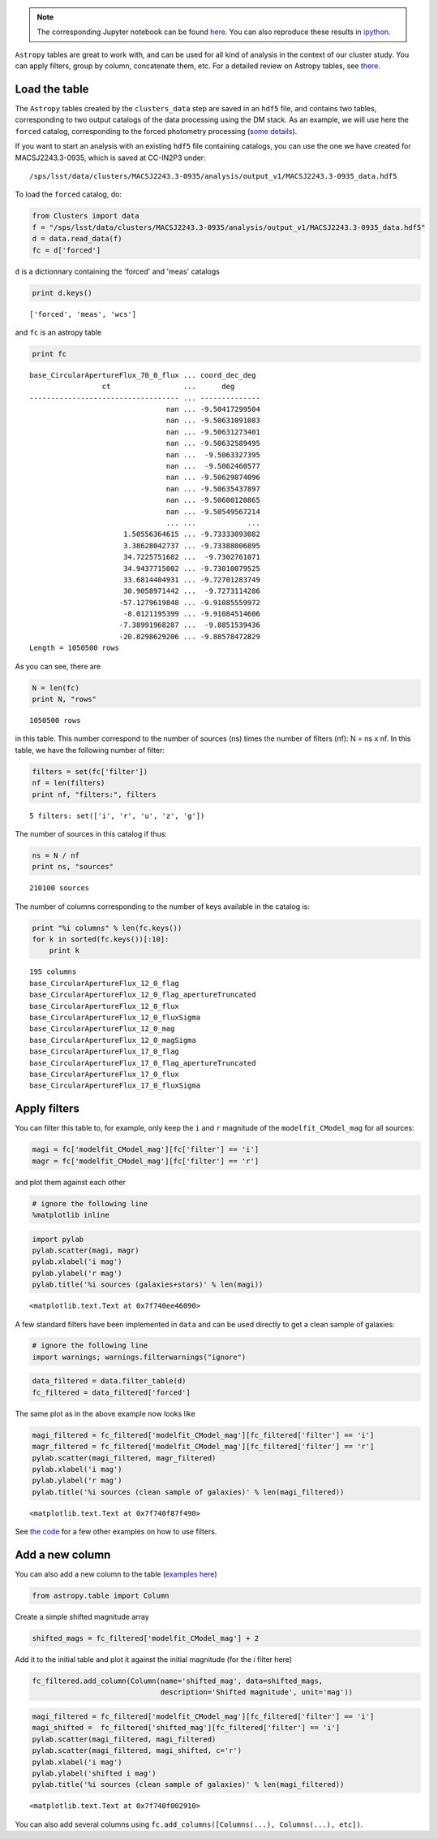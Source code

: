 
.. note::
    The corresponding Jupyter notebook can be found `here <https://github.com/nicolaschotard/Clusters/blob/master/docs/source/data_tuto.ipynb>`_. You can also reproduce these results in `ipython <https://ipython.org/>`_.

``Astropy`` tables are great to work with, and can be used for all kind of
analysis in the context of our cluster study. You can apply filters,
group by column, concatenate them, etc. For a detailed review on
Astropy tables, see `there <http://docs.astropy.org/en/stable/table/>`_.

Load the table
~~~~~~~~~~~~~~

The ``Astropy`` tables created by the ``clusters_data`` step are saved
in an ``hdf5`` file, and contains two tables, corresponding to two
output catalogs of the data processing using the DM stack. As an
example, we will use here the ``forced`` catalog, corresponding to the
forced photometry processing (`some details
<https://confluence.lsstcorp.org/display/DM/S15+Multi-Band+Coadd+Processing+Prototype>`_).

If you want to start an analysis with an existing ``hdf5`` file containing catalogs, you can use the one we have created for MACSJ2243.3-0935, which is saved at CC-IN2P3 under::

  /sps/lsst/data/clusters/MACSJ2243.3-0935/analysis/output_v1/MACSJ2243.3-0935_data.hdf5

To load the ``forced`` catalog, do:

.. code:: python

    from Clusters import data
    f = "/sps/lsst/data/clusters/MACSJ2243.3-0935/analysis/output_v1/MACSJ2243.3-0935_data.hdf5"
    d = data.read_data(f)
    fc = d['forced']

``d`` is a dictionnary containing the 'forced' and 'meas' catalogs

.. code:: python

    print d.keys()


.. parsed-literal::

    ['forced', 'meas', 'wcs']


and ``fc`` is an astropy table

.. code:: python

    print fc


.. parsed-literal::

    base_CircularApertureFlux_70_0_flux ... coord_dec_deg 
                     ct                 ...      deg      
    ----------------------------------- ... --------------
                                    nan ... -9.50417299504
                                    nan ... -9.50631091083
                                    nan ... -9.50631273401
                                    nan ... -9.50632589495
                                    nan ...  -9.5063327395
                                    nan ...  -9.5062460577
                                    nan ... -9.50629874096
                                    nan ... -9.50635437897
                                    nan ... -9.50600120865
                                    nan ... -9.50549567214
                                    ... ...            ...
                          1.50556364615 ... -9.73333093082
                          3.38628042737 ... -9.73388006895
                          34.7225751682 ...  -9.7302761071
                          34.9437715002 ... -9.73010079525
                          33.6814404931 ... -9.72701283749
                          30.9058971442 ...  -9.7273114286
                         -57.1279619848 ... -9.91085559972
                          -8.0121195399 ... -9.91084514606
                         -7.38991968287 ...  -9.8851539436
                         -20.8298629206 ... -9.88578472829
    Length = 1050500 rows


As you can see, there are 

.. code:: python

    N = len(fc)
    print N, "rows"


.. parsed-literal::

    1050500 rows


in this table. This number correspond to the number of sources (ns) times the number of filters (nf): N = ns x nf. In this table, we have the following number of filter:

.. code:: python

    filters = set(fc['filter'])
    nf = len(filters)
    print nf, "filters:", filters 


.. parsed-literal::

    5 filters: set(['i', 'r', 'u', 'z', 'g'])


The number of sources in this catalog if thus:

.. code:: python

    ns = N / nf
    print ns, "sources"


.. parsed-literal::

    210100 sources


The number of columns corresponding to the number of keys available in the catalog is:

.. code:: python

    print "%i columns" % len(fc.keys())
    for k in sorted(fc.keys())[:10]:
        print k


.. parsed-literal::

    195 columns
    base_CircularApertureFlux_12_0_flag
    base_CircularApertureFlux_12_0_flag_apertureTruncated
    base_CircularApertureFlux_12_0_flux
    base_CircularApertureFlux_12_0_fluxSigma
    base_CircularApertureFlux_12_0_mag
    base_CircularApertureFlux_12_0_magSigma
    base_CircularApertureFlux_17_0_flag
    base_CircularApertureFlux_17_0_flag_apertureTruncated
    base_CircularApertureFlux_17_0_flux
    base_CircularApertureFlux_17_0_fluxSigma


Apply filters
~~~~~~~~~~~~~

You can filter this table to, for example, only keep the ``i`` and ``r`` magnitude of the ``modelfit_CModel_mag`` for all sources:

.. code:: python

    magi = fc['modelfit_CModel_mag'][fc['filter'] == 'i']
    magr = fc['modelfit_CModel_mag'][fc['filter'] == 'r']

and plot them against each other

.. code:: python

    # ignore the following line
    %matplotlib inline

.. code:: python

    import pylab
    pylab.scatter(magi, magr)
    pylab.xlabel('i mag')
    pylab.ylabel('r mag')
    pylab.title('%i sources (galaxies+stars)' % len(magi))




.. parsed-literal::

    <matplotlib.text.Text at 0x7f740ee46090>




.. image:: data_tuto_files/data_tuto_18_1.png


A few standard filters have been implemented in ``data`` and can be used directly to get a clean sample of galaxies:  

.. code:: python

    # ignore the following line
    import warnings; warnings.filterwarnings("ignore")

.. code:: python

    data_filtered = data.filter_table(d)
    fc_filtered = data_filtered['forced']

The same plot as in the above example now looks like

.. code:: python

    magi_filtered = fc_filtered['modelfit_CModel_mag'][fc_filtered['filter'] == 'i']
    magr_filtered = fc_filtered['modelfit_CModel_mag'][fc_filtered['filter'] == 'r']
    pylab.scatter(magi_filtered, magr_filtered)
    pylab.xlabel('i mag')
    pylab.ylabel('r mag')
    pylab.title('%i sources (clean sample of galaxies)' % len(magi_filtered))




.. parsed-literal::

    <matplotlib.text.Text at 0x7f740f87f490>




.. image:: data_tuto_files/data_tuto_23_1.png


See `the code <https://github.com/nicolaschotard/Clusters/blob/master/clusters/data.py#L207>`_ for a few other examples on how to use filters.

Add a new column
~~~~~~~~~~~~~~~~

You can also add a new column to the table (`examples here <https://github.com/nicolaschotard/Clusters/blob/master/clusters/data.py#L53>`_)

.. code:: python

    from astropy.table import Column

Create a simple shifted magnitude array

.. code:: python

    shifted_mags = fc_filtered['modelfit_CModel_mag'] + 2

Add it to the initial table and plot it against the initial magnitude (for the `i` filter here)

.. code:: python

    fc_filtered.add_column(Column(name='shifted_mag', data=shifted_mags,
                                  description='Shifted magnitude', unit='mag'))

.. code:: python

    magi_filtered = fc_filtered['modelfit_CModel_mag'][fc_filtered['filter'] == 'i']
    magi_shifted =  fc_filtered['shifted_mag'][fc_filtered['filter'] == 'i']
    pylab.scatter(magi_filtered, magi_filtered)
    pylab.scatter(magi_filtered, magi_shifted, c='r')
    pylab.xlabel('i mag')
    pylab.ylabel('shifted i mag')
    pylab.title('%i sources (clean sample of galaxies)' % len(magi_filtered))




.. parsed-literal::

    <matplotlib.text.Text at 0x7f740f002910>




.. image:: data_tuto_files/data_tuto_30_1.png


You can also add several columns using ``fc.add_columns([Columns(...), Columns(...), etc])``.
